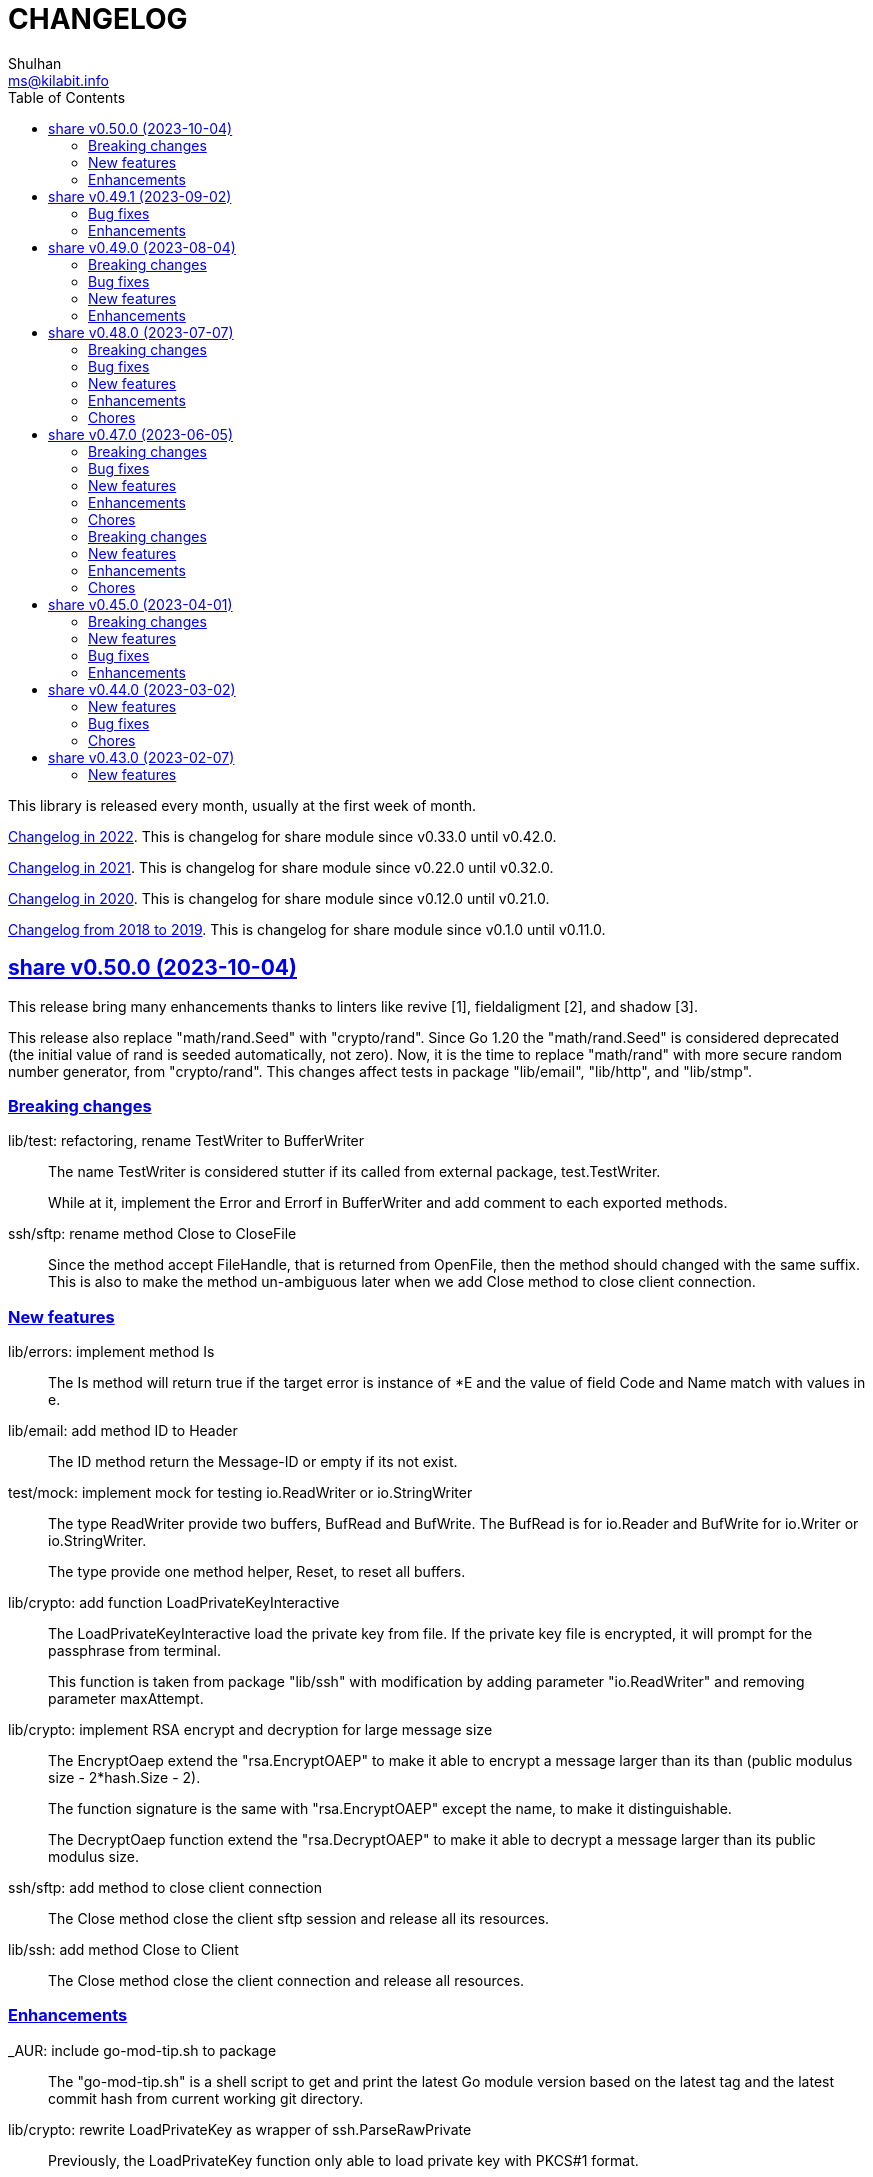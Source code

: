 =  CHANGELOG
Shulhan <ms@kilabit.info>
:toc:
:sectanchors:
:sectlinks:

This library is released every month, usually at the first week of month.

link:CHANGELOG_2022.html[Changelog in 2022^].
This is changelog for share module since v0.33.0 until v0.42.0.

link:CHANGELOG_2021.html[Changelog in 2021^].
This is changelog for share module since v0.22.0 until v0.32.0.

link:CHANGELOG_2020.html[Changelog in 2020^].
This is changelog for share module since v0.12.0 until v0.21.0.

link:CHANGELOG_2018-2019.html[Changelog from 2018 to 2019^].
This is changelog for share module since v0.1.0 until v0.11.0.


[#v0_50_0]
== share v0.50.0 (2023-10-04)

This release bring many enhancements thanks to linters like revive [1],
fieldaligment [2], and shadow [3].

This release also replace "math/rand.Seed" with "crypto/rand".
Since Go 1.20 the "math/rand.Seed" is considered deprecated (the initial
value of rand is seeded automatically, not zero).
Now, it is the time to replace "math/rand" with more secure random number
generator, from "crypto/rand".
This changes affect tests in package "lib/email", "lib/http", and
"lib/stmp".

[#v0_50_0__breaking_changes]
===  Breaking changes

lib/test: refactoring, rename TestWriter to BufferWriter::
+
--
The name TestWriter is considered stutter if its called from external
package, test.TestWriter.

While at it, implement the Error and Errorf in BufferWriter and add
comment to each exported methods.
--

ssh/sftp: rename method Close to CloseFile::
+
Since the method accept FileHandle, that is returned from OpenFile,
then the method should changed with the same suffix.
This is also to make the method un-ambiguous later when we add Close method
to close client connection.

[#v0_50_0__new_features]
===  New features

lib/errors: implement method Is::
+
The Is method will return true if the target error is instance of *E
and the value of field Code and Name match with values in e.

lib/email: add method ID to Header::
+
The ID method return the Message-ID or empty if its not exist.

test/mock: implement mock for testing io.ReadWriter or io.StringWriter::
+
--
The type ReadWriter provide two buffers, BufRead and BufWrite.
The BufRead is for io.Reader and BufWrite for io.Writer or
io.StringWriter.

The type provide one method helper, Reset, to reset all buffers.
--

lib/crypto: add function LoadPrivateKeyInteractive::
+
--
The LoadPrivateKeyInteractive load the private key from file.
If the private key file is encrypted, it will prompt for the passphrase
from terminal.

This function is taken from package "lib/ssh" with modification by adding
parameter "io.ReadWriter" and removing parameter maxAttempt.
--

lib/crypto: implement RSA encrypt and decryption for large message size::
+
--
The EncryptOaep extend the "rsa.EncryptOAEP" to make it able to encrypt a
message larger than its than (public modulus size - 2*hash.Size - 2).

The function signature is the same with "rsa.EncryptOAEP" except the
name, to make it distinguishable.

The DecryptOaep function extend the "rsa.DecryptOAEP" to make it able to
decrypt a message larger than its public modulus size.
--

ssh/sftp: add method to close client connection::
+
The Close method close the client sftp session and release all its
resources.

lib/ssh: add method Close to Client::
+
The Close method close the client connection and release all resources.


[#v0_50_0__enhancements]
===  Enhancements

_AUR: include go-mod-tip.sh to package::
+
The "go-mod-tip.sh" is a shell script to get and print the latest Go module
version based on the latest tag and the latest commit hash from current
working git directory.

lib/crypto: rewrite LoadPrivateKey as wrapper of ssh.ParseRawPrivate::
+
--
Previously, the LoadPrivateKey function only able to load private key
with PKCS#1 format.

This changes make the function as a wrapper for ssh.ParseRawPrivate
that can load RSA, DSA, ECDSA, and Ed25519 in PKCS#1, PKCS#8, OpenSSL,
and OpenSSH formats.
--

lib/ssh: store and use the connected identity file for ScpPut and ScpGet::
+
Previously, the ScpPut and ScpGet use the first IdentityFile in section
to use in "-i" argument.
This is not correct.
If the section contains two or more IdentityFile and the one that can
connect are the last one, the ScpPut and ScpGet method may return an
error when executing the "scp" command.

[1] https://github.com/mgechev/revive

[2] https://pkg.go.dev/golang.org/x/tools/go/analysis/passes/fieldalignment

[3] https://pkg.go.dev/golang.org/x/tools@v0.13.0/go/analysis/passes/shadow


[#v0_49_1]
== share v0.49.1 (2023-09-02)

[#v0_49_1__bug_fixes]
===  Bug fixes

lib/dns: fix leaking internal zone::
+
--
Previously, if the server have internal zone "my.internal" and the client
query "sub.my.internal" that does not exist in the zone, the server then
forward the query to parent name server.
This cause the internal zone and its domains leaked to parent name server.

This changes fix this issue by checking if the query is subset of
internal zone Origin if domain does not exist, and response with error
code 3 (ERR_NAME) with the Zone SOA in Authority.
--

[#v0_49_1__enhancements]
=== Enhancements

lib/dns: update the SOA Serial when record added or removed from Zone::
+
Any call to Zone Add or Remove methods will update the Zone.SOA.Serial to
current epoch.

lib/dns: add method AddAuthority to Message::
+
--
The AddAuthority add the rr to list of Authority.
Calling this method mark the message as answer, instead of query.

If the rr is SOA, it will replace the existing record if exist and set
the flag authoritative answer (IsAA) in header to true.
If the rr is NS, it will be added only if its not exist.

It will return an error if the rr type is not SOA or NS or the size of
records in Authority is full, maximum four records.
--

lib/dns: add method to populate internal caches by Zone::
+
The InternalPopulateZone populate the internal caches from Zone's
messages.

ssh/config: handle key UserKnownHostsFile::
+
The UserKnownHostsFile define list of the known_hosts files to be read,
separated by spaces.
If not set default to "~/.ssh/known_hosts" and "~/.ssh/known_hosts2".


lib/ssh: use UserKnownHostFile from configuration in NewClientInteractive::
+
--
Previously, the ssh Client always use InsecureIgnoreHostKey in
HostKeyCallback.
This may post security issue, like man-in-the-middle attack, since we
did not check the server host key with one of key that known by client
from UserKnownHostFile (for example ~/.ssh/known_hosts).

This changes use the SSH section UserKnownHostFile from configuration
(default to ~/.ssh/known_hosts) to check if the server host key is
valid.
The NewClientInteractive will return an error, "key is unknown", if host
key not exist in UserKnownHostFile or "key is mismatch" if host key
not match with one registered in UserKnownHostFile.

This changes depends on patch of golang.org/x/crypto [1] that has not
reviewed yet, so we need to replace it with one that contains the patch.

[1] https://go-review.googlesource.com/c/crypto/+/523555
--


[#v0_49_0]
== share v0.49.0 (2023-08-04)

[#v0_49_0__breaking_changes]
=== Breaking changes

lib/email: refactoring, replace field with type []byte to string::
+
Using string provide safety, guaranteed that if we pass it as parameter
the receiver will not be able to modify its content.

ssh/config: refactoring, simplify the Section fields::
+
--
Instead of storing each Section value in separate field, store them
inside a map, Field.
This reduce the size of Section and simplify adding or getting the
key that we are not supported but maybe usable by user in the future.

This changes introduce several new methods as replacement of field:

* CASignatureAlgorithms: a method that return list of signature
  algorithms that Section set or the default
* CanonicalDomains: a method that return CanonicalDomains set in Section
* CanonicalizePermittedCNames: return the permitted CNAMEs set in Section,
  from KeyCanonicalizePermittedCNames.
* CertificateFile: return list of certificate file
* Environments: return system and/or custom environment that will be
  passed to remote machine.
  The key and value is derived from "SendEnv" and "SetEnv".
* FieldBool: return field value as boolean
* FieldInt: return the field value as int
* Hostname: return the Hostname in this Section
* IdentityAgent: return the path to SSH agent socket to be used
* Port: return the remote machine port
* User: return the remote user name
* Set: set the Field using key and value
--

lib/ssh: refactoring NewClientFromConfig, renamed to NewClientInteractive::
+
--
Previously, the NewClientInteractive blindly use the signers from
Section.Signers.
If one of the IdentityFile valid, it will add all the keys in
IdentityFile to SSH agent.

In this changes we try each IdentityFile independently.
If the key is valid, client connected to remote machine, then only that
key will be added to SSH agent.

While at it we also rename the method to NewClientInteractive to
indicate that the function will prompt for passphrase if one of the
IdentityFile is encrypted.
--

[#v0_49_0__bug_fixes]
=== Bug fixes

lib/http: fix missing query when handling redirect in HandleFS::
+
In 06e6cbdd511c, we redirect request by adding end slash to the path
if the requested resource is directory, but somehow we miss adding the
original request query.
This changes fix this issue.

lib/os: check for extract path in untar and unzip::
+
--
Once we Join-ed the directory output with the file name, we check if
the result of join is still under directory output, if its not, return
an error to prevent
https://cwe.mitre.org/data/definitions/22.html[Zip Slip vulnerability].
--

lib/smtp: format the passed data in NewMailTx::
+
--
The following rules are applied to the data,

* all lines must end with CRLF
* if the line start with period, additional period is inserted before
  the line. This recommendation based on RFC 5321 section 4.5.2 [1] to
  prevent data that contains CRLF "." CRLF does not corrupt the message,
  causing the server terminate reading the message where it should not.

[1] https://datatracker.ietf.org/doc/html/rfc5321#section-4.5.2
--

[#v0_49_0__new_features]
=== New features

lib/os: add function PathFold and PathUnfold::
+
--
The PathFold replace the path "in" with tilde "~" if its prefix match
with user's home directory from os.UserHomeDir.

The PathUnfold expand the tilde "~/" prefix into user's home directory
using os.UserHomeDir and environment variables using os.ExpandEnv
inside the string path "in".
--

lib/os: add function Environments::
+
The Environments function return list of system environment as map of
key and value.

lib/ssh: add function LoadPrivateKeyInteractive::
+
The LoadPrivateKeyInteractive load private key from file.
If key is encrypted, it will prompt the passphrase in terminal with
maximum maxAttempt times.
If the passphrase still invalid after maxAttempt it will return an error.

[#v0_49_0__enhancements]
=== Enhancements

lib/smtp: set minimum Server TLS to v1.2::
+
Using the TLS v1.1 is considered insecure and should not be used in
server anymore.

lib/memfs: check for refresh URL outside of Root SysPath::
+
The case when refresh URL outside of Root SysPath is only exist when
the memfs TryDirect is set to true, usually during development.
In the production, the TryDirect should be false, hence the refresh
always return nil Node.

ssh/config: reorder struct fields for better alignment::
+
--
Changes,

* Config: changes allocated size from 32 to 16 bytes (-8 bytes)
* parser: changes allocated size from 40 to 32 bytes (-8 bytes)
* Section: changes allocated size from 392 to 360 bytes (-32 bytes)

The rest of changes that are not mentioned are from test files.
--


[#v0_48_0]
==  share v0.48.0 (2023-07-07)

This release bring many enhancements to lib/websocket including timeout,
handling upgrade and read/write concurrently using goroutine.

[#v0_48_0__breaking_changes]
=== Breaking changes

lib/net: changes the WaitRead/Event model on Poll::
+
--
Previously, the Pool's WaitRead and WaitReadEVent methods return list of
file descriptor (fd) and keeps the fd in the pool.
In case we want to process the returned fd concurrently, by running it
in different goroutine, the next call WaitRead may return the same fd
if its goroutine not fast enough to read from fd.

This changes fix this issue by removing list of fd from poll and set the
fd flag to blocking mode again after returning it from WaitRead or
WaitReadEvent.

This changes also remove the ReregisterRead and ReregisterEvent methods
since it is not applicable anymore.
--

[#v0_48_0__bug_fixes]
=== Bug fixes

lib/websocket: call Quit when handshake contains close or invalid frame::
+
If the HTTP handshake response contains trailing frame, handle it
directly.
If the frame is invalid or contains control close operation, call Quit
directly to trigger the HandleQuit if its defined by user.

lib/websocket: revert maxBuffer back to 1024::
+
In v0.47.0 we increase the maxBuffer to 4096 to try increasing the
performance when handling large payload.
Turns out increasing this break the autobahn test suite.


[#v0_48_0__new_features]
=== New features

lib/ascii: add type Set::
+
--
The Set type is a bitmap that represent list of ASCII characters for faster
lookup.

A Set is a 36-byte value, where each bit in the first 32-bytes represents
the presence of a given ASCII character in the set.
The remaining 4-bytes is a counter for the number of ASCII characters in the
set.
The 128-bits of the first 16 bytes, starting with the least-significant bit of
the lowest word to the most-significant bit of the highest word, map to the
full range of all 128 ASCII characters.
The 128-bits of the next 16 bytes will be zeroed, ensuring that any non-ASCII
character will be reported as not in the set.
--

lib/net: implement generic PollEvent::
+
--
The PollEvent contains file descriptor and the underlying event
based on OS, unix.EpollEvent on Linux or unix.Kevent_t on BSD.

The Poll interface provides two APIs to works with PollEvent,
WaitReadEvents that return list of PollEvent ready for read, and
ReregisterEvent to register the event back to poll (only for Linux).
--

[#v0_48_0__enhancements]
=== Enhancements

lib/websocket: add option to set read/write timeout on Server::
+
--
The ReadWriteTimeout define the maximum duration the server wait when
receiving/sending packet from/to client before considering the
connection as broken.

Default read-write timeout is 30 seconds if not set.

This changes affect the exported function Send and Recv by adding
additional parameter timeout to both of them.
--

lib/websocket: handle concurrent upgrade using goroutine::
+
--
The maxGoroutineUpgrader define maximum goroutines running at the same
time to handle client upgrade.
The new goroutine only dispatched when others are full, so it will
run incrementally not all at once.
Default to defServerMaxGoroutineUpgrader (128) if its not set.
--

lib/websocket: handle concurrent Server read using goroutines::
+
The Server now dispatch a goroutine to consume event from poll reader
for each client connection that is ready to read.
The maximum number of goroutine is defined in ServerOptions
maxGoroutineReader, which currently set to 1024.

lib/websocket: handle concurrent ping using goroutines::
+
The maximum goroutines is quarter of max queue.
The new goroutine for pinger will be dispatched when no goroutine can
consume the current processed connection.


[#v0_48_0__chores]
===  Chores

websocket/testdata: rewrite autobahn test using container::
+
--
Since the autobahn script can only run on Python 2, it become hard to
setup and run the test on distro that does not provide Python 2 anymore.
The autobahn repository recommend to use docker instead.

When testing the server, we simplify it by using make task "test-server".
The test-server task run our test server in background, and then run the
autobahn fuzzingclient from container.
Once the tests completed, we trigger the server to shutdown by sending
text frame with payload "shutdown".

When testing the client, we simplify it by using make task "test-client".
The test-client task run the autobahn fuzzingserver and then
we run our client.
Once client finished, we trigger the server to generate the reports
and cleanup the container.
--


[#v0_47_0]
==  share v0.47.0 (2023-06-05)

[#v0_47_0__breaking_changes]
===  Breaking changes

email/maildir: major refactoring plus adding unit tests::
+
This changes remove all unneeded methods from Manager leave it with
four methods: Delete, FetchNew, Incoming, OutgoingQueue.
+
Also, we add the type filename to generate file name for tmp and new
directory.

lib/email: unexport the field ContentType in the field::
+
The field ContentType will be set only when the field Name is
"Content-Type" so it's not always exist on each field.
To get the field ContentType, use Header.ContentType().


[#v0_47_0__bug_fixes]
=== Bug fixes

lib/dns: fix zone parsing on SOA record with single line::
+
Due to refactoring in c376eccd25, parsing SOA record with single line
return an error: "parseSOA: line 2: incomplete SOA statement '0'".

lib/memfs: ignore permission error when scanning directory content::
+
Instead of returning error, skip the directory that we cannot read and
continue to process the other.

lib/memfs: fix panic when watched file deleted or renamed::
+
When the file being watched is deleted, sometimes it will cause panic.

lib/email: fix parsing multiple parameters in ContentType::
+
While at it, also fix the ContentType String method to prefix ';' before
appending parameter key and value.


[#v0_47_0__new_features]
=== New features

cmd/bcrypt: CLI to compare or generate hash using bcrypt::
+
The bcrypt command has two subcommand "compare" and "gen".
The "compare" subcommand accept two parameter the hash and plain text.
The "gen" subcommand accept only one parameter, the plain text to be hashed.

lib/sql: add type DmlKind::
+
The DmlKind define the kind for Data Manipulation Language.

email/maildir: implement Folder::
+
Folder is a directory under maildir that store messages per file.
A folder contains three directories: tmp, new, and cur; and an empty
file "maildirfolder".

lib/net: add function WaitAlive::
+
--
WaitAlive try to connect to network at address until timeout reached.
If connection cannot established it will return an error.

Unlike [net.DialTimeout], this function will retry not returning an error
immediately if the address has not ready yet.
--

lib/smtp: implement Client SendEmail::
+
--
Somehow in 3a1a2715b25f, we include this method without implementing it.

The SendEmail method simplify sending email by automatically create
[MailTx] for passing it to method Client.MailTx.

The test right now use live connection since the Server is not ready yet.
--

[#v0_47_0__enhancements]
===  Enhancements

lib/dns: add option to set debug level in ServerOptions::
+
This options replace the global debug package.

lib/dns: do not cache empty answers::
+
The use case if one use and switch between two different
networks with internal zone, frequently.
For example, if on network Y they have domain MY.Y and
current connection is X, request to MY.Y will return an
empty answers.
Once they connect to Y again, any request to MY.Y will not
be possible because rescached caches contains empty answer
for MY.Y.

_bin/go-test-coverhtml: add parameter to run specific test::
+
The second parameter is optional.
It is passed to -run= argument in "go test".
Default value is ".", or all functions.

lib/http: redirect path with slash if request is directory::
+
--
If request path is a directory and it is not end with slash, redirect
request to location with slash to allow relative links works inside the
HTML content.

For example, a "/page/index.html" contains links href="sub.html" (where
"sub.html" is inside "/page" directory).
If request to "/page" (without end with slash) return content of
"/page/index.html", then when user click on sub.html it will request to
"/sub.html" instead of "/page/sub.html".
--

lib/email: handle obsolete white spaces and comment when unpacking date::
+
--
In the obsolete syntax, white space and comments can appear between many
more element, for example the folloing Date value are valid

	Date  : Fri, 21 Nov 1997 09(comment):   55  :  06 -0600

This changes handle this by sanitizing the Field value, removing comment
and merge multiple spaces into one, before parsing it.
--

lib/email: set the Field Type and unpack its value on ParseField::
+
--
Once the field Name has detected and its Value is valid, we can unpack
the Value based to type that it represent, for example to Date or Mailbox.

This changes remove calling to unpack directly in some tests and check
an error when testing ParseHeader.
--

lib/net: increase the maximum poll events::
+
The maxQueue define the number of events that can be read from poll at
one time.
Using 128 seems to small for high throughput networks.
Increasing this number also increase the memory consumed by process.
Maybe later we can export this function as option when creating poll.

lib/websocket: increase the max buffer and queue for better throughput::
+
--
The maxBuffer increased from 1024 to 4096 bytes.
The reason that we use 1024 previously is related to MTU size and maximum
payload in TCP (although its higher, 1460 bytes).

The maxQueue increase from 128 to 4096.
--

[#v0_47_0__chores]
=== Chores

all: remove any usage of debug.Value in all packages::
+
Using global debug value for all packages turns out is not a good
idea.

lib/test: update documentation related to Assert and Data::
+
The documentation is based on the article published at
https://kilabit.local/journal/2023/go_test_data/
after reviewing and explain how to use both of them to public.

all: record the contributors of this module in file AUTHORS::


[#v0_46_0]
==  share v0.46.0 (2023-05-02)

This release deprecated lib/io and lib/parser.


[#v0_46_0__breaking_changes]
===  Breaking changes

lib/reflect: remove the third return value from Marshal::
+
The third, boolean, return value is redundant with the second error value.

lib/bytes: changes the DumpPrettyTable output format::
+
The change is to accommodate large bytes data, more than 0xFFFF.
The hex address in the first column is increased to 8 digits, the
characters compacted without space in between.


[#v0_46_0__new_features]
===  New features

lib/os: merge some functions from lib/io::
+
Functions like Copy, IsBinary, IsDirEmpty, IsFileExist, RmdirEmptyAll
are read and operate on file and directory on operating system level, so
it is not correct to put it in package io.

lib/strings: merge lib/parser here::
+
--
The first idea of parser is to provide generic parser for both bytes and
string.
After we introduce lib/parser there is not much changes to that package.
Also, since we create another Parser in lib/bytes that accept and
return token as []byte, the lib/parser is not unique anymore.

The following function/methods changes to minimize conflict in the future,

* Lines become LinesOfFile
* New become NewParser
* Open become OpenForParser
* Token become Read
* TokenEscaped become ReadEscaped
* TokenTrimSpace become ReadNoSpace
--

lib/bytes: implement function ParseHexDump::
+
--
The ParseHexDump parse the default output of [hexdump](1) utility from
parameter in back into stream of byte.

An example of default output of hexdump is

	0000000 7865 5f70 6964 2f72 0000 0000 0000 0000
	0000010 0000 0000 0000 0000 0000 0000 0000 0000
	*
	0000060 0000 0000 3030 3030 3537 0035 3030 3130

The first column is the address and the rest of the column is the data.
Each data column is 16-bit words in big-endian order, so in the above
example, the first byte would be 65, second byte is 78 and so on.
The asterisk "*" means that the address from 0000020 to 0000050 is equal to
the previous line, 0000010.

[hexdump]: https://man.archlinux.org/man/hexdump.1
--

lib/bytes: implement tokenize Parser::
+
The Parser type parse stream of byte using one or more delimiters as
separator between token.

lib/bytes: add function TrimNull::
+
The TrimNull function remove 0 value ("\0" or NULL in C) at leading
and trailing of input.

lib/net: add method WriteTo to ResolvConf::
+
The WriteTo method write the ResolvConf as text.


[#v0_46_0__enhancements]
===  Enhancements

lib/time: calculate the next event before notify the user on Scheduler run::
+
This allow user to call the Next method, to know the next time the
scheduler will be triggered, after receiving the event.

lib/reflect: add option to skip processing struct field in Do/IsEqual::
+
A struct's field tagged with `noequal:""`, its value will not be processed for
equality.


[#v0_46_0__chores]
===  Chores

lib/reflect: use doEqual inside IsEqual::
+
Previously, IsEqual internally use isEqual, which have the same logic as
doEqual.
This changes minimize duplicate code between IsEqual and DoEqual, by
calling doEqual for both of functions.

lib/time: replace lib/io#Reader with lib/bytes#Parser::

lib/smtp: replace lib/io#Reader with lib/bytes#Parser::

lib/dns: replace lib/io#Reader with lib/bytes#Parser::

lib/http: replace lib/io#Reader with lib/bytes#Parser::

lib/email: replace lib/io#Reader with lib/bytes#Parser::

email/dkim: replace lib/io#Reader with lib/bytes#Parser::

lib/hunspell: replace lib/io with lib/os::

lib/hunspell: replace lib/parser with lib/strings::

lib/http: replace lib/parser with lib/strings::

lib/bytes: copy TokenFind to internal/bytes#TokenFind::
+
This is to prevent import cycle later when we use lib/test in bytes.


[#v0_45_0]
==  share v0.45.0 (2023-04-01)

This release set the Go version to 1.19.

[#v0_45_0__breaking_changes]
===  Breaking changes

lib/net: changes the PopulateQuery logic::
+
--
Previously, PopulateQuery only add the passed dname if the number of dots
is greater than 0.
After inspecting the result from dig and getenv, the dots seems does not
affect the query.
For example, if we have A record for domain "kilabit", both of those tools
query name "kilabit" without adding local domain or domain in search.
--

[#v0_45_0__new_features]
===  New features

_bin: add shell script go-test-lint.sh to run test and lint sequentially::
+
--
The go-test-lint.sh run Go test and if its success it will run
predefined linter, in the current directory.

Arg 1: the method or function to test, default to ".".

The linter program and its argument is derived from environment variable
GO_LINT.
If its empty, it will try the following linter in order: revive and then
golangci-lint.

To add additional arguments to Go test set the environment variable
GO_TEST_ARGS.
--

lib/bytes: add function DumpPrettyTable::
+
The DumpPrettyTable write each byte in slice data as hexadecimal, ASCII
character, and integer with 8 columns width.

lib/bytes: add function SplitEach::
+
The SplitEach funciton split the slice of byte into n number of bytes.
If n is less or equal than zero, it will return the data as chunks.

lib/dns: add function ParseZone::
+
--
The ParseZone parse the content of zone from raw bytes.

Now that we have ParseZone, all tests that use zoneParser now can be
replaced using combination of test.Data and ParseZone.
--

lib/dns: add method WriteTo to Zone::
+
--
The WriteTo method write the zone as text into io.Writer.

The result of WriteTo will be different with original content of zone
file, since it does not preserve comment and indentation.
--

lib/http: add function to parse multipart Range response for Client::
+
The ParseMultipartRange parse the multipart/byteranges body or response
from HTTP Range request.
Each Content-Range position and body part in the multipart will be stored
under RangePosition.

lib/http: add support for HTTP Range in Server::
+
--
For HTTP Server using HandleFS, the Range request is handled
automatically.
For other HTTP server, user can use the HandleRange function.

The HandleRange function handle
https://developer.mozilla.org/en-US/docs/Web/HTTP/Range_requests[HTTP Range]
request using "bytes" unit.
The body parameter contains the content of resource being requested that
accept Seek method.

If the Request method is not GET, or no Range in header request it will
return all the body
https://datatracker.ietf.org/doc/html/rfc7233#section-3.1[RFC7233 S-3.1].

The contentType is optional, if its empty, it will detected by
http.ResponseWriter during Write.
--

lib/io: add method ReplaceAll on Reader::
+
The ReplaceAll method behave like standard bytes.ReplaceAll but start
from current index.

lib/parser: add method TokenTrimSpace::
+
The TokenTrimSpace read the next token until one of the delimiter found,
with leading and trailing spaces are ignored.

lib/parser: add method SetDelimiters::
+
The SetDelimiters replace the current delimiters.

lib/telemetry: package for collecting and forwarding metrics::
+
Package telemetry is a library for collecting various Metric, for example
from standard runtime/metrics, and send or write it to one or more
Forwarder.
Each Forwarder has capability to format the Metric before sending or
writing it using Formatter.


[#v0_45_0__bug_Fixes]
===  Bug fixes

lib/dns: fix packing, parsing, and saving MINFO resource data::
+
--
Even thought the MINFO record not formally obsolete, according to
https://en.wikipedia.org/wiki/List_of_DNS_record_types#Obsolete_record_types[Wikipedia],
we still need to support this for backward compatibility.

When packing the resource data length does not include total length.
When parsing, the RMailBox and EmailBox should be added the origin suffix
if its not end with dot.
When saving, the origin should be trimmed from RMailBox and EmailBox.
--

lib/dns: fix packing and unpacking resource record HINFO::
+
--
The rdata for HINFO contains two character-strings: CPU and OS.
Previously, we pack the rdata section sequentially, without adding length
on each of them: <RDLEN><CPU><OS>.
The correct pack format should <RDLEN><LENGTH><CPU><LENGTH><OS>.
--

lib/dns: fix parsing SRV record from zone file::
+
--
Previous parseSRV start by parsing the _Service from tok, but the
actual value of parameter tok is the Priority.

This changes fix this and as testing we use the example from RFC 2782.
--

[#v0_45_0__enhancements]
===  Enhancements

lib/dns: allow parsing TXT rdata without quote in zone file::
+
--
Previously, the zone only parsing TXT record with double quote since
most of the example that we found during implementation all use double
quote.

This changes allow non-double quoted text in zone file with consequence
that any spaces will terminated the rdata immediately.

Fixes #6
--

lib/dns: handle zone file with CRLF line ending::
+
--
While at it, fix parsing multiline SOA record where closing parentheses
end on next lines.

Fixes #6
--




lib/test: simplify the string diff output from Assert::
+
--
In the output, instead of using %q we replace it with %s, because printing
string with double quote cause escaping and hard to read
This change may cause difference in white spaces not showed in the
terminal.

In the diff changes, only print the Old and New, without printing each
chunk.
--


[#v0_44_0]
==  share v0.44.0 (2023-03-02)

[#v0_44_0__new_features]
===  New features

lib/time: implement Scheduler::
+
--
Scheduler is a timer that run periodically based on calendar or day time.

A schedule is divided into monthly, weekly, daily, hourly, and minutely.
An empty schedule is equal to minutely, a schedule that run every minute.
--

lib/time: add new type Clock::
+
Clock represent 24 hours time with hour, minute, and second.
An hour value is from 0 to 23, a minute value is from 0 to 59, and
a second value is from 0 to 59.

[#v0_44_0__bug_fixes]
===  Bug fixes

lib/clise: fix potential data race between Push and Slice::
+
The data race may occur if Push is called, the .last field is incremented
and at the same time an other goroutine call Slice that access the .last
field.

lib/memfs: minimize data race on DirWatcher::
+
Calling DirWatcher Stop while the start method set dw.ticker can cause
data race.  This changes fix this issue.

go.mod: update all dependencies::
+
This update use "go get all" which resolve to semver for each dependencies.

[#v0_44_0__chores]
=== Chores

all: set the test timeout to 1m::
+
Some flaky test, caused by waiting for channel, require waiting for 10m
before it considered fail.
This changes we cut the default timeout to 1 minute.

all: access embedded field or methods using the type name::
+
This is for clarity in the code, better to be explicit by typing where
the field or methods come from.

lib/email: add an example for Filter method on Header::

cmd: temporarily hide unused commands::
+
The cart, cascaded-random-forest, lnsmote, random-forest, and smote
are part of completing thesis and they never used anymore.

AUR: add go-test-coverhtml.sh and go-bench.sh into package::
+
While at it, changes the go-bench count to 10.

lib/websocket: replace math/rand.Read with crypto/rand.Read::
+
The math/rand will be deprecated in Go 1.20.


[#v0_43_0]
==  share v0.43.0 (2023-02-07)

[#v0_43_0__new_features]
===  New features

lib/http: add function MarshalForm::
+
--
The MarshalForm marshal struct fields tagged with `form:` into url.Values.

The rules for marshaling follow the same rules as in [UnmarshalForm].

It will return an error if the input is not pointer to or a struct.
--

clise: implement io Closer, Writer, StringWriter, and ByteWriter::

clise: add method UnmarshalJSON::
+
The UnmarshalJSON convert JSON array into Clise.
